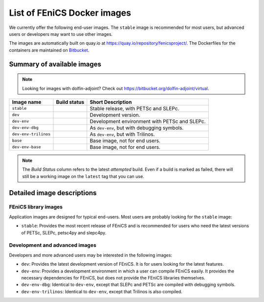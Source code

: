 .. Description of the FEniCS Docker images

List of FEniCS Docker images
============================

We currently offer the following end-user images. The ``stable`` image is
recommended for most users, but advanced users or developers may want to use
other images.

The images are automatically built on quay.io at
https://quay.io/repository/fenicsproject/. The Dockerfiles for the
containers are maintained on `Bitbucket
<https://bitbucket.org/fenics-project/docker>`_.

Summary of available images
---------------------------

.. |stable| image:: https://quay.io/repository/fenicsproject/stable/status
            :target: https://quay.io/repository/fenicsproject/stable
.. |dev| image:: https://quay.io/repository/fenicsproject/dev/status
         :target: https://quay.io/repository/fenicsproject/dev
.. |dev-env| image:: https://quay.io/repository/fenicsproject/dev-env/status
             :target: https://quay.io/repository/fenicsproject/dev-env
.. |dev-env-dbg| image:: https://quay.io/repository/fenicsproject/dev-env-dbg/status
                 :target: https://quay.io/repository/fenicsproject/dev-env-dbg
.. |dev-env-trilinos| image:: https://quay.io/repository/fenicsproject/dev-env-trilinos/status
                      :target: https://quay.io/repository/fenicsproject/dev-env-trilinos
.. |base| image:: https://quay.io/repository/fenicsproject/base/status
          :target: https://quay.io/repository/fenicsproject/base
.. |dev-env-base| image:: https://quay.io/repository/fenicsproject/dev-env-base/status
                  :target: https://quay.io/repository/fenicsproject/dev-env-base

.. note:: Looking for images with dolfin-adjoint? Check out https://bitbucket.org/dolfin-adjoint/virtual.

+--------------------------+----------------------+-------------------------------------------------+
| **Image name**           | **Build status**     | **Short Description**                           |
+--------------------------+----------------------+-------------------------------------------------+
| ``stable``               | |stable|             | Stable release, with PETSc and SLEPc.           |
+--------------------------+----------------------+-------------------------------------------------+
| ``dev``                  | |dev|                | Development version.                            |
+--------------------------+----------------------+-------------------------------------------------+
| ``dev-env``              | |dev-env|            | Development environment with PETSc and SLEPc.   |
+--------------------------+----------------------+-------------------------------------------------+
| ``dev-env-dbg``          | |dev-env-dbg|        | As ``dev-env``, but with debugging symbols.     |
+--------------------------+----------------------+-------------------------------------------------+
| ``dev-env-trilinos``     | |dev-env-trilinos|   | As ``dev-env``, but with Trilinos.              |
+--------------------------+----------------------+-------------------------------------------------+
| ``base``                 | |base|               | Base image, not for end users.                  |
+--------------------------+----------------------+-------------------------------------------------+
| ``dev-env-base``         | |dev-env-base|       | Base image, not for end users.                  |
+--------------------------+----------------------+-------------------------------------------------+

.. note:: The *Build Status* column refers to the latest *attempted* build. Even if a build is marked
          as failed, there will still be a working image on the ``latest`` tag that you can use.

Detailed image descriptions
---------------------------

FEniCS library images
^^^^^^^^^^^^^^^^^^^^^

Application images are designed for typical end-users. Most users are
probably looking for the ``stable`` image:

* ``stable``: Provides the most recent release of FEniCS and is
  recommended for users who need the latest versions of PETSc, SLEPc,
  petsc4py and slepc4py.

Development and advanced images
^^^^^^^^^^^^^^^^^^^^^^^^^^^^^^^

Developers and more advanced users may be interested in the following
images:

* ``dev``: Provides the latest development version of FEniCS. It is
  for users looking for the latest features.

* ``dev-env``: Provides a development environment in which a user can
  compile FEniCS easily. It provides the necessary dependencies for
  FEniCS, but does not provide the FEniCS libraries themselves.

* ``dev-env-dbg``: Identical to ``dev-env``, except that SLEPc and
  PETSc are compiled with debugging symbols.

* ``dev-env-trilinos``: Identical to ``dev-env``, except that Trilinos
  is also compiled.
